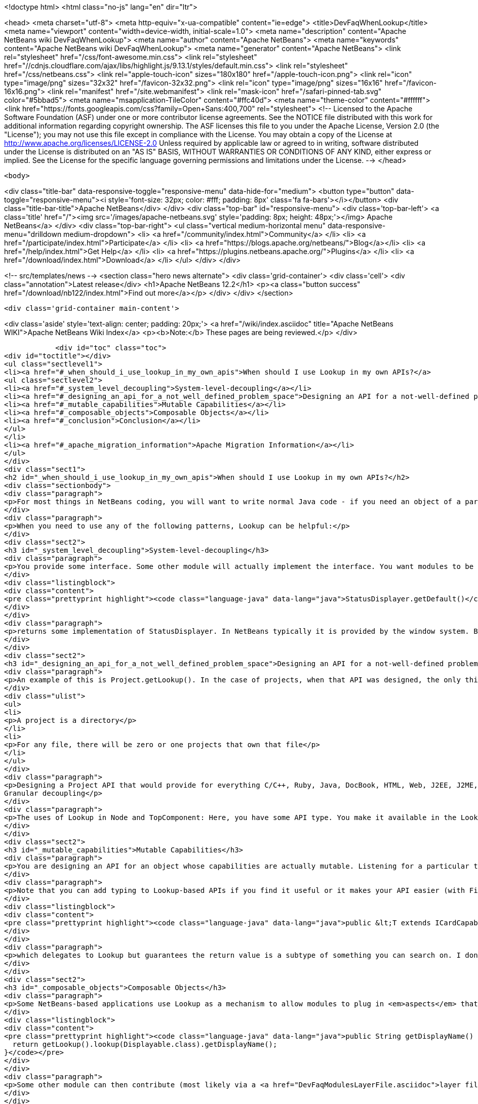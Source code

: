 

<!doctype html>
<html class="no-js" lang="en" dir="ltr">
    
<head>
    <meta charset="utf-8">
    <meta http-equiv="x-ua-compatible" content="ie=edge">
    <title>DevFaqWhenLookup</title>
    <meta name="viewport" content="width=device-width, initial-scale=1.0">
    <meta name="description" content="Apache NetBeans wiki DevFaqWhenLookup">
    <meta name="author" content="Apache NetBeans">
    <meta name="keywords" content="Apache NetBeans wiki DevFaqWhenLookup">
    <meta name="generator" content="Apache NetBeans">
    <link rel="stylesheet" href="/css/font-awesome.min.css">
     <link rel="stylesheet" href="//cdnjs.cloudflare.com/ajax/libs/highlight.js/9.13.1/styles/default.min.css"> 
    <link rel="stylesheet" href="/css/netbeans.css">
    <link rel="apple-touch-icon" sizes="180x180" href="/apple-touch-icon.png">
    <link rel="icon" type="image/png" sizes="32x32" href="/favicon-32x32.png">
    <link rel="icon" type="image/png" sizes="16x16" href="/favicon-16x16.png">
    <link rel="manifest" href="/site.webmanifest">
    <link rel="mask-icon" href="/safari-pinned-tab.svg" color="#5bbad5">
    <meta name="msapplication-TileColor" content="#ffc40d">
    <meta name="theme-color" content="#ffffff">
    <link href="https://fonts.googleapis.com/css?family=Open+Sans:400,700" rel="stylesheet"> 
    <!--
        Licensed to the Apache Software Foundation (ASF) under one
        or more contributor license agreements.  See the NOTICE file
        distributed with this work for additional information
        regarding copyright ownership.  The ASF licenses this file
        to you under the Apache License, Version 2.0 (the
        "License"); you may not use this file except in compliance
        with the License.  You may obtain a copy of the License at
        http://www.apache.org/licenses/LICENSE-2.0
        Unless required by applicable law or agreed to in writing,
        software distributed under the License is distributed on an
        "AS IS" BASIS, WITHOUT WARRANTIES OR CONDITIONS OF ANY
        KIND, either express or implied.  See the License for the
        specific language governing permissions and limitations
        under the License.
    -->
</head>


    <body>
        

<div class="title-bar" data-responsive-toggle="responsive-menu" data-hide-for="medium">
    <button type="button" data-toggle="responsive-menu"><i style='font-size: 32px; color: #fff; padding: 8px' class='fa fa-bars'></i></button>
    <div class="title-bar-title">Apache NetBeans</div>
</div>
<div class="top-bar" id="responsive-menu">
    <div class='top-bar-left'>
        <a class='title' href="/"><img src='/images/apache-netbeans.svg' style='padding: 8px; height: 48px;'></img> Apache NetBeans</a>
    </div>
    <div class="top-bar-right">
        <ul class="vertical medium-horizontal menu" data-responsive-menu="drilldown medium-dropdown">
            <li> <a href="/community/index.html">Community</a> </li>
            <li> <a href="/participate/index.html">Participate</a> </li>
            <li> <a href="https://blogs.apache.org/netbeans/">Blog</a></li>
            <li> <a href="/help/index.html">Get Help</a> </li>
            <li> <a href="https://plugins.netbeans.apache.org/">Plugins</a> </li>
            <li> <a href="/download/index.html">Download</a> </li>
        </ul>
    </div>
</div>


        
<!-- src/templates/news -->
<section class="hero news alternate">
    <div class='grid-container'>
        <div class='cell'>
            <div class="annotation">Latest release</div>
            <h1>Apache NetBeans 12.2</h1>
            <p><a class="button success" href="/download/nb122/index.html">Find out more</a></p>
        </div>
    </div>
</section>

        <div class='grid-container main-content'>
            
<div class='aside' style='text-align: center; padding: 20px;'>
    <a href="/wiki/index.asciidoc" title="Apache NetBeans WIKI">Apache NetBeans Wiki Index</a>
    <p><b>Note:</b> These pages are being reviewed.</p>
</div>

            <div id="toc" class="toc">
<div id="toctitle"></div>
<ul class="sectlevel1">
<li><a href="#_when_should_i_use_lookup_in_my_own_apis">When should I use Lookup in my own APIs?</a>
<ul class="sectlevel2">
<li><a href="#_system_level_decoupling">System-level-decoupling</a></li>
<li><a href="#_designing_an_api_for_a_not_well_defined_problem_space">Designing an API for a not-well-defined problem space</a></li>
<li><a href="#_mutable_capabilities">Mutable Capabilities</a></li>
<li><a href="#_composable_objects">Composable Objects</a></li>
<li><a href="#_conclusion">Conclusion</a></li>
</ul>
</li>
<li><a href="#_apache_migration_information">Apache Migration Information</a></li>
</ul>
</div>
<div class="sect1">
<h2 id="_when_should_i_use_lookup_in_my_own_apis">When should I use Lookup in my own APIs?</h2>
<div class="sectionbody">
<div class="paragraph">
<p>For most things in NetBeans coding, you will want to write normal Java code - if you need an object of a particular type, just call it.</p>
</div>
<div class="paragraph">
<p>When you need to use any of the following patterns, Lookup can be helpful:</p>
</div>
<div class="sect2">
<h3 id="_system_level_decoupling">System-level-decoupling</h3>
<div class="paragraph">
<p>You provide some interface. Some other module will actually implement the interface. You want modules to be able to use your API, without caring who implements it, just that some implementation is there. Example: The status line.</p>
</div>
<div class="listingblock">
<div class="content">
<pre class="prettyprint highlight"><code class="language-java" data-lang="java">StatusDisplayer.getDefault()</code></pre>
</div>
</div>
<div class="paragraph">
<p>returns some implementation of StatusDisplayer. In NetBeans typically it is provided by the window system. But I once wrote an implementation that would instead hide the status bar and instead show the message in a translucent popup that appears over the main window. That would not have been possible if all code that wanted to display status messages was tied at compile-time to the implementation class provided by the window system.</p>
</div>
</div>
<div class="sect2">
<h3 id="_designing_an_api_for_a_not_well_defined_problem_space">Designing an API for a not-well-defined problem space</h3>
<div class="paragraph">
<p>An example of this is Project.getLookup(). In the case of projects, when that API was designed, the only things that could be known for sure about a project were that:</p>
</div>
<div class="ulist">
<ul>
<li>
<p>A project is a directory</p>
</li>
<li>
<p>For any file, there will be zero or one projects that own that file</p>
</li>
</ul>
</div>
<div class="paragraph">
<p>Designing a Project API that would provide for everything C/C++, Ruby, Java, DocBook, HTML, Web, J2EE, J2ME, etc. projects (this had been tried) would end up with something bloated and filled with functionality that any random client would never use - a very noisy, hard-to-use API. Since in that case the requirements were not and could not be known, the lookup pattern made it possible to create an API and let clients define additional APIs (like ClassPathProvider for Java projects, which would make no sense in a DocBook project), and provide client access to them through the project&#8217;s Lookup.
Granular decoupling</p>
</div>
<div class="paragraph">
<p>The uses of Lookup in Node and TopComponent: Here, you have some API type. You make it available in the Lookup of files of a certain type. You don&#8217;t necessarily know all the ways your UI will change in the future. Other modules want to add actions (to popup menus, toolbars, whatever) that can operate on your type. Those actions should be enabled whenever the selection contains one (or more) of your object. By writing actions sensitive to your type in the global selection lookup (Utilities.actionsGlobalContext()), no rewrite of those actions is required if, at some point, you write a new window component that shows, say, virtual files or some random tree of objects that contain your type.</p>
</div>
</div>
<div class="sect2">
<h3 id="_mutable_capabilities">Mutable Capabilities</h3>
<div class="paragraph">
<p>You are designing an API for an object whose capabilities are actually mutable. Listening for a particular type in a Lookup is much less code, and much clearer, than defining a bunch of event types, listener classes and addThisListener(), addThatListener(). Example: In the Java Card modules, there is a class Card. A Card has a lookup. Now a card might be a physical device plugged into your computer. Or it might be a virtual card definition used by an emulator for testing. A virtual card has capabilities like Stop, Start and Resume. When you call StartCapability.start(), the StartCapability disappears from the Card&#8217;s lookup and a StopCapability appears. But if it is a physical card, Start and Stop make no sense whatsoever - so for a real card they are not there. Other capabilities, such as PortProvider, which will tell you what TCP ports to use to send code to, attach a debugger to, etc., are present for both virtual cards and some real cards, if HTTP is the mechanism to deploy code to them - but other cards may have you run a native executable to deploy code and use no ports. So PortProvider is another optional capability.</p>
</div>
<div class="paragraph">
<p>Note that you can add typing to Lookup-based APIs if you find it useful or it makes your API easier (with Find Usages or Javadoc) to use. In org.netbeans.modules.javacard.spi.Card, in fact, there is</p>
</div>
<div class="listingblock">
<div class="content">
<pre class="prettyprint highlight"><code class="language-java" data-lang="java">public &lt;T extends ICardCapability&gt; T getCapability(Class&lt;T&gt; type);</code></pre>
</div>
</div>
<div class="paragraph">
<p>which delegates to Lookup but guarantees the return value is a subtype of something you can search on. I don&#8217;t recommend that for all situations (part of the birth of Lookup was that Node.getCookie() returned something that implemented the marker interface Node.Cookie, and for things that wanted lookup-like functionality but had no connection to Nodes whatsoever, it made no sense to make them drag around a JAR with the Nodes API just for a marker interface). But in restricted situations, it can make an API more usable.</p>
</div>
</div>
<div class="sect2">
<h3 id="_composable_objects">Composable Objects</h3>
<div class="paragraph">
<p>Some NetBeans-based applications use Lookup as a mechanism to allow modules to plug in <em>aspects</em> that are applied to existing objects.  For example, say you write an extensible Node whose display name is implemented as</p>
</div>
<div class="listingblock">
<div class="content">
<pre class="prettyprint highlight"><code class="language-java" data-lang="java">public String getDisplayName() {
  return getLookup().lookup(Displayable.class).getDisplayName();
}</code></pre>
</div>
</div>
<div class="paragraph">
<p>Some other module can then contribute (most likely via a <a href="DevFaqModulesLayerFile.asciidoc">layer file</a> and Lookups.forPath()) a Displayable for that object.  This is a rather extreme form of extensibility and can be hard to debug, but if you need it, Lookup can be used for that.</p>
</div>
</div>
<div class="sect2">
<h3 id="_conclusion">Conclusion</h3>
<div class="paragraph">
<p>These cover most of the typical cases. If you&#8217;re not doing something like these examples - if using Lookup adds complexity to your code without adding needed flexibility or future-proofing - then it&#8217;s the wrong tool for the job.</p>
</div>
<div class="paragraph">
<p>For a more detailed discussion, which this FAQ entry was assembled from, see <a href="http://netbeans.org/projects/platform/lists/dev/archive/2010-01/message/315">this thread on the dev@platform mailing list</a></p>
</div>
<div class="paragraph">
<p>See also: <a href="DevFaqWhenToUseWhatRegistrationMethod.asciidoc">When To Use Various Declarative Registration Mechanisms</a></p>
</div>
</div>
</div>
</div>
<div class="sect1">
<h2 id="_apache_migration_information">Apache Migration Information</h2>
<div class="sectionbody">
<div class="paragraph">
<p>The content in this page was kindly donated by Oracle Corp. to the
Apache Software Foundation.</p>
</div>
<div class="paragraph">
<p>This page was exported from <a href="http://wiki.netbeans.org/DevFaqWhenLookup">http://wiki.netbeans.org/DevFaqWhenLookup</a> ,
that was last modified by NetBeans user Jtulach
on 2010-07-24T20:18:23Z.</p>
</div>
<div class="paragraph">
<p><strong>NOTE:</strong> This document was automatically converted to the AsciiDoc format on 2018-02-07, and needs to be reviewed.</p>
</div>
</div>
</div>
            
<section class='tools'>
    <ul class="menu align-center">
        <li><a title="Facebook" href="https://www.facebook.com/NetBeans"><i class="fa fa-md fa-facebook"></i></a></li>
        <li><a title="Twitter" href="https://twitter.com/netbeans"><i class="fa fa-md fa-twitter"></i></a></li>
        <li><a title="Github" href="https://github.com/apache/netbeans"><i class="fa fa-md fa-github"></i></a></li>
        <li><a title="YouTube" href="https://www.youtube.com/user/netbeansvideos"><i class="fa fa-md fa-youtube"></i></a></li>
        <li><a title="Slack" href="https://tinyurl.com/netbeans-slack-signup/"><i class="fa fa-md fa-slack"></i></a></li>
        <li><a title="JIRA" href="https://issues.apache.org/jira/projects/NETBEANS/summary"><i class="fa fa-mf fa-bug"></i></a></li>
    </ul>
    <ul class="menu align-center">
        
        <li><a href="https://github.com/apache/netbeans-website/blob/master/netbeans.apache.org/src/content/wiki/DevFaqWhenLookup.asciidoc" title="See this page in github"><i class="fa fa-md fa-edit"></i> See this page in GitHub.</a></li>
    </ul>
</section>

        </div>
        

<div class='grid-container incubator-area' style='margin-top: 64px'>
    <div class='grid-x grid-padding-x'>
        <div class='large-auto cell text-center'>
            <a href="https://www.apache.org/">
                <img style="width: 320px" title="Apache Software Foundation" src="/images/asf_logo_wide.svg" />
            </a>
        </div>
        <div class='large-auto cell text-center'>
            <a href="https://www.apache.org/events/current-event.html">
               <img style="width:234px; height: 60px;" title="Apache Software Foundation current event" src="https://www.apache.org/events/current-event-234x60.png"/>
            </a>
        </div>
    </div>
</div>
<footer>
    <div class="grid-container">
        <div class="grid-x grid-padding-x">
            <div class="large-auto cell">
                
                <h1><a href="/about/index.html">About</a></h1>
                <ul>
                    <li><a href="https://netbeans.apache.org/community/who.html">Who's Who</a></li>
                    <li><a href="https://www.apache.org/foundation/thanks.html">Thanks</a></li>
                    <li><a href="https://www.apache.org/foundation/sponsorship.html">Sponsorship</a></li>
                    <li><a href="https://www.apache.org/security/">Security</a></li>
                </ul>
            </div>
            <div class="large-auto cell">
                <h1><a href="/community/index.html">Community</a></h1>
                <ul>
                    <li><a href="/community/mailing-lists.html">Mailing lists</a></li>
                    <li><a href="/community/committer.html">Becoming a committer</a></li>
                    <li><a href="/community/events.html">NetBeans Events</a></li>
                    <li><a href="https://www.apache.org/events/current-event.html">Apache Events</a></li>
                </ul>
            </div>
            <div class="large-auto cell">
                <h1><a href="/participate/index.html">Participate</a></h1>
                <ul>
                    <li><a href="/participate/submit-pr.html">Submitting Pull Requests</a></li>
                    <li><a href="/participate/report-issue.html">Reporting Issues</a></li>
                    <li><a href="/participate/index.html#documentation">Improving the documentation</a></li>
                </ul>
            </div>
            <div class="large-auto cell">
                <h1><a href="/help/index.html">Get Help</a></h1>
                <ul>
                    <li><a href="/help/index.html#documentation">Documentation</a></li>
                    <li><a href="/wiki/index.asciidoc">Wiki</a></li>
                    <li><a href="/help/index.html#support">Community Support</a></li>
                    <li><a href="/help/commercial-support.html">Commercial Support</a></li>
                </ul>
            </div>
            <div class="large-auto cell">
                <h1><a href="/download/nb110/nb110.html">Download</a></h1>
                <ul>
                    <li><a href="/download/index.html">Releases</a></li>                    
                    <li><a href="/plugins/index.html">Plugins</a></li>
                    <li><a href="/download/index.html#source">Building from source</a></li>
                    <li><a href="/download/index.html#previous">Previous releases</a></li>
                </ul>
            </div>
        </div>
    </div>
</footer>
<div class='footer-disclaimer'>
    <div class="footer-disclaimer-content">
        <p>Copyright &copy; 2017-2020 <a href="https://www.apache.org">The Apache Software Foundation</a>.</p>
        <p>Licensed under the Apache <a href="https://www.apache.org/licenses/">license</a>, version 2.0</p>
        <div style='max-width: 40em; margin: 0 auto'>
            <p>Apache, Apache NetBeans, NetBeans, the Apache feather logo and the Apache NetBeans logo are trademarks of <a href="https://www.apache.org">The Apache Software Foundation</a>.</p>
            <p>Oracle and Java are registered trademarks of Oracle and/or its affiliates.</p>
        </div>
        
    </div>
</div>



        <script src="/js/vendor/jquery-3.2.1.min.js"></script>
        <script src="/js/vendor/what-input.js"></script>
        <script src="/js/vendor/jquery.colorbox-min.js"></script>
        <script src="/js/vendor/foundation.min.js"></script>
        <script src="/js/netbeans.js"></script>
        <script>
            
            $(function(){ $(document).foundation(); });
        </script>
        
        <script src="https://cdnjs.cloudflare.com/ajax/libs/highlight.js/9.13.1/highlight.min.js"></script>
        <script>
         $(document).ready(function() { $("pre code").each(function(i, block) { hljs.highlightBlock(block); }); }); 
        </script>
        

    </body>
</html>

